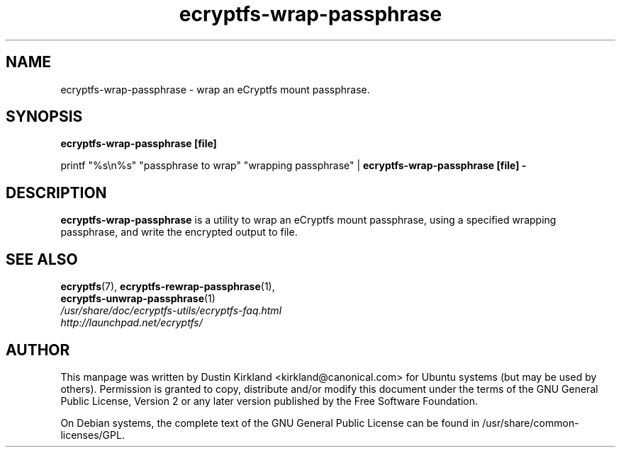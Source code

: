 .TH ecryptfs-wrap-passphrase 1 2008-07-21 ecryptfs-utils "eCryptfs"
.SH NAME
ecryptfs-wrap-passphrase \- wrap an eCryptfs mount passphrase.

.SH SYNOPSIS
\fBecryptfs-wrap-passphrase [file]\fP

printf "%s\\n%s" "passphrase to wrap" "wrapping passphrase" | \fBecryptfs-wrap-passphrase [file] -\fP

.SH DESCRIPTION
\fBecryptfs-wrap-passphrase\fP is a utility to wrap an eCryptfs mount passphrase, using a specified wrapping passphrase, and write the encrypted output to file.

.SH SEE ALSO
.PD 0
.TP
\fBecryptfs\fP(7), \fBecryptfs-rewrap-passphrase\fP(1), \fBecryptfs-unwrap-passphrase\fP(1)

.TP
\fI/usr/share/doc/ecryptfs-utils/ecryptfs-faq.html\fP

.TP
\fIhttp://launchpad.net/ecryptfs/\fP
.PD

.SH AUTHOR
This manpage was written by Dustin Kirkland <kirkland@canonical.com> for Ubuntu systems (but may be used by others).  Permission is granted to copy, distribute and/or modify this document under the terms of the GNU General Public License, Version 2 or any later version published by the Free Software Foundation.

On Debian systems, the complete text of the GNU General Public License can be found in /usr/share/common-licenses/GPL.
